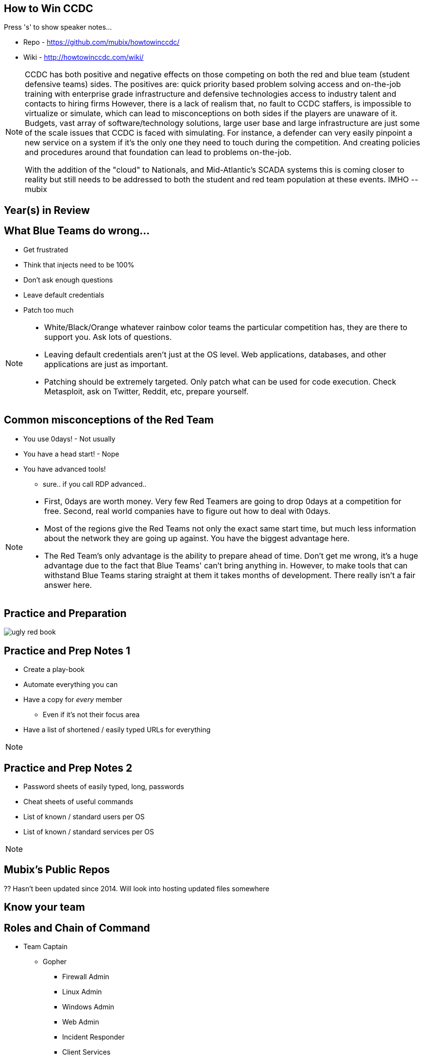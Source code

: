 :author: Rob Fuller
:title: How to Win CCDC

// Reveal.js Config
:revealjsdir: revealjs
:backend: revealjs
:revealjs_slideNumber: true
:revealjs_transition: convex 
:revealjs_previewLinks: true
:revealjs_history: true

== How to Win CCDC

Press 's' to show speaker notes...

* Repo - https://github.com/mubix/howtowinccdc/
* Wiki - http://howtowinccdc.com/wiki/

[NOTE.speaker]
--
CCDC has both positive and negative effects on those competing on both the red and blue team (student defensive teams) sides. The positives are:
quick priority based problem solving
access and on-the-job training with enterprise grade infrastructure and defensive technologies
access to industry talent and contacts to hiring firms
However, there is a lack of realism that, no fault to CCDC staffers, is impossible to virtualize or simulate, which can lead to misconceptions on both sides if the players are unaware of it. Budgets, vast array of software/technology solutions,  large user base and large infrastructure are just some of the scale issues that CCDC is faced with simulating. For instance, a defender can very easily pinpoint a new service on a system if it's the only one they need to touch during the competition. And creating policies and procedures around that foundation can lead to problems on-the-job.

With the addition of the "cloud" to Nationals, and Mid-Atlantic’s SCADA systems  this is coming closer to reality but still needs to be addressed to both the student and red team population at these events. IMHO --mubix
--

== Year(s) in Review

== What Blue Teams do wrong...

* Get frustrated
* Think that injects need to be 100%
* Don't ask enough questions
* Leave default credentials
* Patch too much

[NOTE.speaker]
--
* White/Black/Orange whatever rainbow color teams the particular competition has, they are there to support you. Ask lots of questions.
* Leaving default credentials aren't just at the OS level. Web applications, databases, and other applications are just as important.
* Patching should be extremely targeted. Only patch what can be used for code execution. Check Metasploit, ask on Twitter, Reddit, etc, prepare yourself.
--

== Common misconceptions of the Red Team

* You use 0days! - Not usually
* You have a head start! - Nope
* You have advanced tools!
** sure.. if you call RDP advanced..

[NOTE.speaker]
--
* First, 0days are worth money. Very few Red Teamers are going to drop 0days at a competition for free. Second, real world companies have to figure out how to deal with 0days.
* Most of the regions give the Red Teams not only the exact same start time, but much less information about the network they are going up against. You have the biggest advantage here.
* The Red Team's only advantage is the ability to prepare ahead of time. Don't get me wrong, it's a huge advantage due to the fact that Blue Teams' can't bring anything in. However, to make tools that can withstand Blue Teams staring straight at them it takes months of development. There really isn't a fair answer here.
--

== Practice and Preparation

image::imgs/ugly_red_book.png[size="200px"]

[%notitle]
== Practice and Prep Notes 1

* Create a play-book
* Automate everything you can
* Have a copy for _every_ member 
** Even if it's not their focus area
* Have a list of shortened / easily typed URLs for everything

[NOTE.speaker]
--
--

[%notitle]
== Practice and Prep Notes 2

* Password sheets of easily typed, long, passwords
* Cheat sheets of useful commands
* List of known / standard users per OS
* List of known / standard services per OS

[NOTE.speaker]
--
--

== Mubix's Public Repos

?? Hasn't been updated since 2014. Will look into hosting updated files somewhere

== Know your team

== Roles and Chain of Command

* Team Captain
** Gopher
*** Firewall Admin
*** Linux Admin
*** Windows Admin
*** Web Admin
*** Incident Responder
*** Client Services

[NOTE.speaker]
--
--

== Team Captain Responsibilities

* Make sure everyone is focused on the most important tasks
* Coordinates interdisciplinary requirements
* Focuses on maximum completion of injects
* Answers to CEO
* Insures that nothing distracts other team members

[NOTE.speaker]
--
As the team captain your job is to keep the "business" running at let your team members focus on the technical pieces. You receive injects, check on their status, and turn them in. You answer Orange and CEO requests. Basically you are the funnel that keeps all outside noise from touching your team. 
--

== Gopher

* Get/Download anything needed
* Backup for when Team Captain isn't present
* Backup for one of the base billets

[NOTE.speaker]
--
While this usually ends up as someone who is skilled in one of the base billets (Linux, Windows, Firewalls etc), they also have to know when to step in to assist the Team Captain.
--

== Regional Specific Notes

image::imgs/RegionalMap.png[size="200px"]

Down Arrow...

=== Pacific Rim Region

=== Western Region

=== North-Central Region

=== Rocky-Mountain Region

=== At-Larg Region

=== North-East Region

=== Mid-Atlantic Region

* Scores are ordinal (1st in category get 1 point, 8th, 8)
* Team Captains that go into CEO meetings with statistics like # of services online, # of injects competed, usually have better meetings

=== South-East Region




